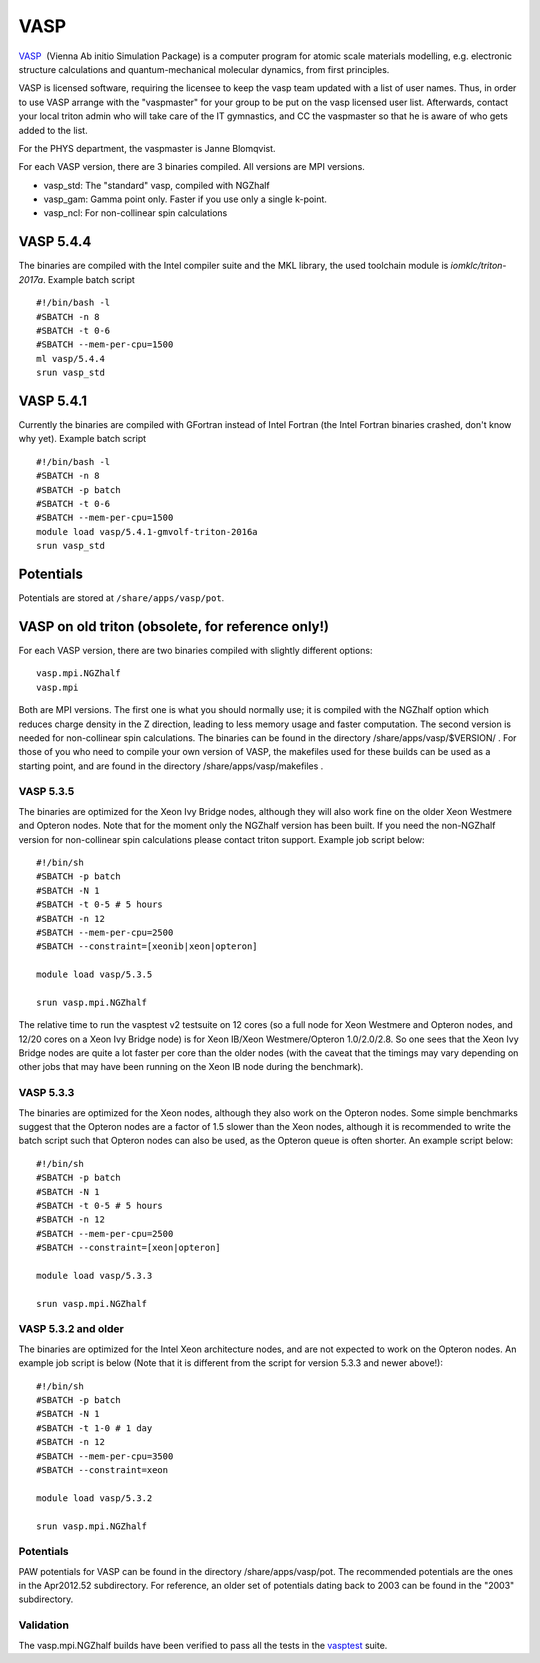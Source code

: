====
VASP
====

`VASP <http://www.vasp.at/>`__  (Vienna Ab initio Simulation Package) is
a computer program for atomic scale materials modelling, e.g. electronic
structure calculations and quantum-mechanical molecular dynamics, from
first principles.

VASP is licensed software, requiring the licensee to keep the vasp team
updated with a list of user names. Thus, in order to use VASP arrange
with the "vaspmaster" for your group to be put on the vasp licensed user
list. Afterwards, contact your local triton admin who will take care of
the IT gymnastics, and CC the vaspmaster so that he is aware of who gets
added to the list.

For the PHYS department, the vaspmaster is Janne Blomqvist.

For each VASP version, there are 3 binaries compiled. All versions are
MPI versions.

-  vasp\_std: The "standard" vasp, compiled with NGZhalf
-  vasp\_gam: Gamma point only. Faster if you use only a single k-point.
-  vasp\_ncl: For non-collinear spin calculations

VASP 5.4.4
==========

The binaries are compiled with the Intel compiler suite and the MKL
library, the used toolchain module is `iomklc/triton-2017a`. Example
batch script

::

   #!/bin/bash -l
   #SBATCH -n 8
   #SBATCH -t 0-6
   #SBATCH --mem-per-cpu=1500
   ml vasp/5.4.4
   srun vasp_std


VASP 5.4.1
==========

Currently the binaries are compiled with GFortran instead of Intel
Fortran (the Intel Fortran binaries crashed, don't know why yet).
Example batch script

::

    #!/bin/bash -l
    #SBATCH -n 8
    #SBATCH -p batch
    #SBATCH -t 0-6
    #SBATCH --mem-per-cpu=1500
    module load vasp/5.4.1-gmvolf-triton-2016a
    srun vasp_std

Potentials
==========

Potentials are stored at ``/share/apps/vasp/pot``.

VASP on old triton (obsolete, for reference only!)
==================================================

For each VASP version, there are two binaries compiled with slightly
different options:

::

    vasp.mpi.NGZhalf
    vasp.mpi

Both are MPI versions. The first one is what you should normally use; it
is compiled with the NGZhalf option which reduces charge density in the
Z direction, leading to less memory usage and faster computation. The
second version is needed for non-collinear spin calculations. The
binaries can be found in the directory /share/apps/vasp/$VERSION/ . For
those of you who need to compile your own version of VASP, the makefiles
used for these builds can be used as a starting point, and are found in
the directory /share/apps/vasp/makefiles .

VASP 5.3.5
~~~~~~~~~~

The binaries are optimized for the Xeon Ivy Bridge nodes, although they
will also work fine on the older Xeon Westmere and Opteron nodes. Note
that for the moment only the NGZhalf version has been built. If you need
the non-NGZhalf version for non-collinear spin calculations please
contact triton support. Example job script below:

::

    #!/bin/sh
    #SBATCH -p batch
    #SBATCH -N 1
    #SBATCH -t 0-5 # 5 hours
    #SBATCH -n 12
    #SBATCH --mem-per-cpu=2500
    #SBATCH --constraint=[xeonib|xeon|opteron]

    module load vasp/5.3.5

    srun vasp.mpi.NGZhalf

The relative time to run the vasptest v2 testsuite on 12 cores (so a
full node for Xeon Westmere and Opteron nodes, and 12/20 cores on a Xeon
Ivy Bridge node) is for Xeon IB/Xeon Westmere/Opteron 1.0/2.0/2.8. So
one sees that the Xeon Ivy Bridge nodes are quite a lot faster per core
than the older nodes (with the caveat that the timings may vary
depending on other jobs that may have been running on the Xeon IB node
during the benchmark).

VASP 5.3.3
~~~~~~~~~~

The binaries are optimized for the Xeon nodes, although they also work
on the Opteron nodes. Some simple benchmarks suggest that the Opteron
nodes are a factor of 1.5 slower than the Xeon nodes, although it is
recommended to write the batch script such that Opteron nodes can also
be used, as the Opteron queue is often shorter. An example script below:

::

    #!/bin/sh
    #SBATCH -p batch
    #SBATCH -N 1
    #SBATCH -t 0-5 # 5 hours
    #SBATCH -n 12
    #SBATCH --mem-per-cpu=2500
    #SBATCH --constraint=[xeon|opteron]

    module load vasp/5.3.3

    srun vasp.mpi.NGZhalf

VASP 5.3.2 and older
~~~~~~~~~~~~~~~~~~~~

The binaries are optimized for the Intel Xeon architecture nodes, and
are not expected to work on the Opteron nodes. An example job script is
below (Note that it is different from the script for version 5.3.3 and
newer above!):

::

    #!/bin/sh
    #SBATCH -p batch
    #SBATCH -N 1
    #SBATCH -t 1-0 # 1 day
    #SBATCH -n 12
    #SBATCH --mem-per-cpu=3500
    #SBATCH --constraint=xeon

    module load vasp/5.3.2

    srun vasp.mpi.NGZhalf

Potentials
~~~~~~~~~~

PAW potentials for VASP can be found in the directory
/share/apps/vasp/pot. The recommended potentials are the ones in the
Apr2012.52 subdirectory. For reference, an older set of potentials
dating back to 2003 can be found in the "2003" subdirectory.

Validation
~~~~~~~~~~

The vasp.mpi.NGZhalf builds have been verified to pass all the tests in
the `vasptest <http://www.nsc.liu.se/~pla/vasptest/>`__ suite.
